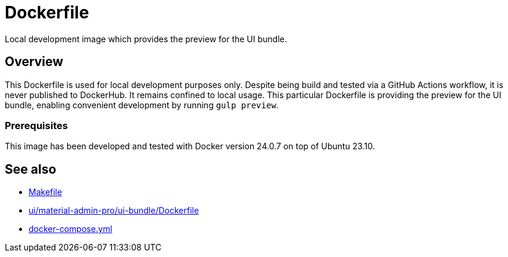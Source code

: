 = Dockerfile

Local development image which provides the preview for the UI bundle.

== Overview

This Dockerfile is used for local development purposes only. Despite being
build and tested via a GitHub Actions workflow, it is never published to DockerHub. It
remains confined to local usage. This particular Dockerfile is providing the preview for
the UI bundle, enabling convenient development by running `gulp preview`.

=== Prerequisites

This image has been developed and tested with Docker version 24.0.7 on top of Ubuntu 23.10.

== See also

* xref:AUTO-GENERATED:Makefile.adoc[Makefile]
* xref:AUTO-GENERATED:ui/material-admin-pro/ui-bundle/Dockerfile.adoc[ui/material-admin-pro/ui-bundle/Dockerfile]
* xref:AUTO-GENERATED:docker-compose-yml.adoc[docker-compose.yml]
